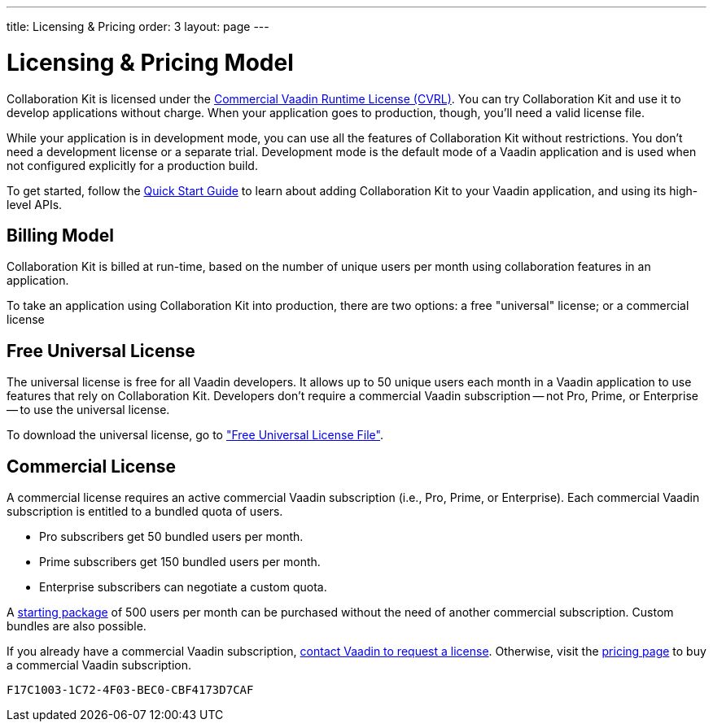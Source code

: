 ---
title: Licensing pass:[&] Pricing
order: 3
layout: page
---


[[ce.developing]]
= Licensing & Pricing Model

Collaboration Kit is licensed under the https://vaadin.com/license/cvrl-1.0[Commercial Vaadin Runtime License (CVRL)]. You can try Collaboration Kit and use it to develop applications without charge. When your application goes to production, though, you'll need a valid license file. 

While your application is in development mode, you can use all the features of Collaboration Kit without restrictions. You don't need a development license or a separate trial. Development mode is the default mode of a Vaadin application and is used when not configured explicitly for a production build.

To get started, follow the <<tutorial#,Quick Start Guide>> to learn about adding Collaboration Kit to your Vaadin application, and using its high-level APIs.


[[ce.developing.pricing-model]]
== Billing Model

Collaboration Kit is billed at run-time, based on the number of unique users per month using collaboration features in an application.

To take an application using Collaboration Kit into production, there are two options: a free "universal" license; or a commercial license


[[ce.developing.free-universal-license]]
== Free Universal License

The universal license is free for all Vaadin developers. It allows up to 50 unique users each month in a Vaadin application to use features that rely on Collaboration Kit. Developers don't require a commercial Vaadin subscription -- not Pro, Prime, or Enterprise -- to use the universal license. 

To download the universal license, go to <<going-to-production#ce.production.obtain-universal-license, "Free Universal License File">>.


[[ce.developing.paid-commercial-license]]
== Commercial License

A commercial license requires an active commercial Vaadin subscription (i.e., Pro, Prime, or Enterprise). Each commercial Vaadin subscription is entitled to a bundled quota of users.

- Pro subscribers get 50 bundled users per month.
- Prime subscribers get 150 bundled users per month.
- Enterprise subscribers can negotiate a custom quota.

A https://vaadin.com/collaboration#pricing[starting package] of 500 users per month can be purchased without the need of another commercial subscription. Custom bundles are also possible.

If you already have a commercial Vaadin subscription, https://vaadin.com/collaboration#contact-us[contact Vaadin to request a license]. Otherwise, visit the https://vaadin.com/pricing[pricing page] to buy a commercial Vaadin subscription.


[discussion-id]`F17C1003-1C72-4F03-BEC0-CBF4173D7CAF`
